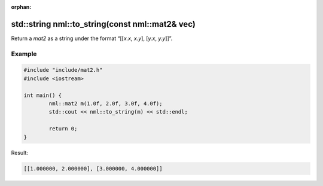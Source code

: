 :orphan:

std::string nml::to_string(const nml::mat2& vec)
================================================

Return a *mat2* as a string under the format “[[*x.x*, *x.y*], [*y.x*, *y.y*]]”.

Example
-------

.. code-block:: cpp

	#include "include/mat2.h"
	#include <iostream>

	int main() {
		nml::mat2 m(1.0f, 2.0f, 3.0f, 4.0f);
		std::cout << nml::to_string(m) << std::endl;

		return 0;
	}

Result:

.. code-block::

	[[1.000000, 2.000000], [3.000000, 4.000000]]